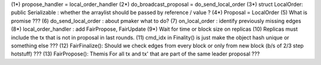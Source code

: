 (1*) propose_handler = local_order_handler
(2*) do_broadcast_proposal = do_send_local_order
(3*) struct LocalOrder: public Serializable : whether the arraylist should be passed by reference / value ? 
(4*) Proposal = LocalOrder
(5) What is promise ???
(6) do_send_local_order : about pmaker what to do?
(7) on_local_order : identify previously missing edges
(8*) local_order_handler : add FairPropose, FairUpdate
(9*) Wait for time or block size on replicas
(10) Replicas must include the tx that is not in proposal in last rounds.
(11) cmd_idx in Finality() is just make the object hash unique or something else ??? 
(12) FairFinalize(): Should we check edges from every block or only from new block (b/s of 2/3 step hotstuff) ???
(13) FairPropose(): Themis For all tx and tx' that are part of the same leader proposal ???
